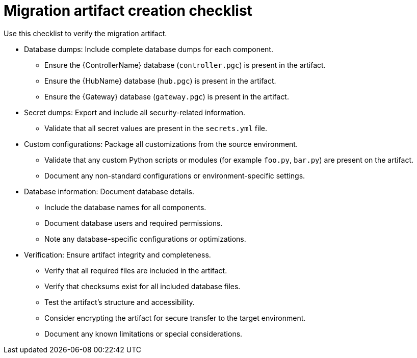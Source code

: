 :_mod-docs-content-type: REFERENCE

[id="migration-artifact-checklist"]
= Migration artifact creation checklist

[role="_abstract"]
Use this checklist to verify the migration artifact.

* Database dumps: Include complete database dumps for each component.
** Ensure the {ControllerName} database (`controller.pgc`) is present in the artifact.
** Ensure the {HubName} database (`hub.pgc`) is present in the artifact.
** Ensure the {Gateway} database (`gateway.pgc`) is present in the artifact.

* Secret dumps: Export and include all security-related information.
** Validate that all secret values are present in the `secrets.yml` file.

* Custom configurations: Package all customizations from the source environment.
** Validate that any custom Python scripts or modules (for example `foo.py`, `bar.py`) are present on the artifact.
** Document any non-standard configurations or environment-specific settings.

* Database information: Document database details.
** Include the database names for all components.
** Document database users and required permissions.
** Note any database-specific configurations or optimizations.

* Verification: Ensure artifact integrity and completeness.
** Verify that all required files are included in the artifact.
** Verify that checksums exist for all included database files.
** Test the artifact's structure and accessibility.
** Consider encrypting the artifact for secure transfer to the target environment.
** Document any known limitations or special considerations.
